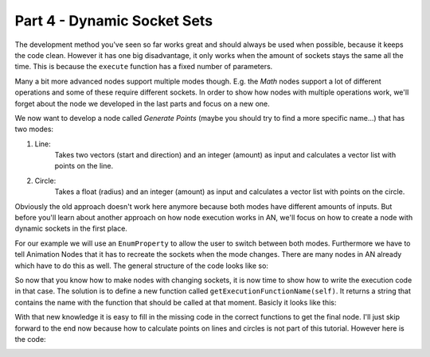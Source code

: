 Part 4 - Dynamic Socket Sets
============================

The development method you've seen so far works great and should always be used when possible, because it keeps the code clean. However it has one big disadvantage, it only works when the amount of sockets stays the same all the time. This is because the ``execute`` function has a fixed number of parameters.

Many a bit more advanced nodes support multiple modes though. E.g. the *Math* nodes support a lot of different operations and some of these require different sockets. In order to show how nodes with multiple operations work, we'll forget about the node we developed in the last parts and focus on a new one.

We now want to develop a node called *Generate Points* (maybe you should try to find a more specific name...) that has two modes:

1. Line:
    Takes two vectors (start and direction) and an integer (amount) as input and calculates a vector list with points on the line.
2. Circle:
    Takes a float (radius) and an integer (amount) as input and calculates a vector list with points on the circle.

Obviously the old approach doesn't work here anymore because both modes have different amounts of inputs. But before you'll learn about another approach on how node execution works in AN, we'll focus on how to create a node with dynamic sockets in the first place.

For our example we will use an ``EnumProperty`` to allow the user to switch between both modes. Furthermore we have to tell Animation Nodes that it has to recreate the sockets when the mode changes. There are many nodes in AN already which have to do this as well. The general structure of the code looks like so:

.. code-block:: python
    :linenos:

    import bpy
    from bpy.props import *
    from ... base_types import AnimationNode

    # first define the modes the node can have
    # item tuple: (identifier, display name, description, icon, value)
    # the value should be different for each item and should not change later
    modeItems = [
        ("LINE", "Line", "Distribute points on line", "", 0),
        ("CIRCLE", "Circle", "Distribute points on circle", "", 1)
    ]

    class GeneratePointsNode(bpy.types.Node, AnimationNode):
        bl_idname = "an_GeneratePointsNode"
        bl_label = "Generate Points"

        # AnimationNode.refresh will cause AN to remove all sockets
        # and to call the create method again.
        mode = EnumProperty(name = "Mode", default = "LINE",
            items = modeItems, update = AnimationNode.refresh)

        def create(self):
            self.newInput("Integer", "Amount", "amount")
            if self.mode == "LINE":
                self.newInput("Vector", "Start", "start")
                self.newInput("Vector", "Direction", "direction")
            elif self.mode == "CIRCLE":
                self.newInput("Float", "Radius", "radius")
            self.newOutput("Vector List", "Points", "points")

        def draw(self, layout):
            layout.prop(self, "mode")

So now that you know how to make nodes with changing sockets, it is now time to show how to write the execution code in that case. The solution is to define a new function called ``getExecutionFunctionName(self)``. It returns a string that contains the name with the function that should be called at that moment. Basicly it looks like this:

.. code-block:: python
    :linenos:

    def getExecutionFunctionName(self):
        if self.mode == "LINE":
            return "execute_Line"
        elif self.mode == "CIRCLE":
            return "execute_Circle"

    def execute_Line(self, amount, start, radius):
        # do something

    def execute_Circle(self, amount, radius):
        # do something different

With that new knowledge it is easy to fill in the missing code in the correct functions to get the final node. I'll just skip forward to the end now because how to calculate points on lines and circles is not part of this tutorial. However here is the code:

.. code-block:: python
    :linenos:

    import bpy
    from bpy.props import *
    from math import sin, cos, pi
    from ... data_structures import Vector3DList
    from ... base_types import AnimationNode

    modeItems = [
        ("LINE", "Line", "Distribute points on line", "", 0),
        ("CIRCLE", "Circle", "Distribute points on circle", "", 1)
    ]

    class GeneratePointsNode(bpy.types.Node, AnimationNode):
        bl_idname = "an_GeneratePointsNode"
        bl_label = "Generate Points"

        mode = EnumProperty(name = "Mode", default = "LINE",
            items = modeItems, update = AnimationNode.refresh)

        def create(self):
            self.newInput("Integer", "Amount", "amount")
            if self.mode == "LINE":
                self.newInput("Vector", "Start", "start")
                self.newInput("Vector", "Direction", "direction")
            elif self.mode == "CIRCLE":
                self.newInput("Float", "Radius", "radius")
            self.newOutput("Vector List", "Points", "points")

        def draw(self, layout):
            layout.prop(self, "mode")

        def getExecutionFunctionName(self):
            if self.mode == "LINE":
                return "execute_Line"
            elif self.mode == "CIRCLE":
                return "execute_Circle"

        def execute_Line(self, amount, start, direction):
            points = Vector3DList()
            for i in range(amount):
                points.append(start + i * direction)
            return points

        def execute_Circle(self, amount, radius):
            points = Vector3DList()
            if amount <= 0: return points
            factor = 2 * pi / amount
            for i in range(amount):
                points.append((cos(i * factor) * radius, sin(i * factor) * radius, 0))
            return points

.. image:: gifs/generate_points_1.gif
